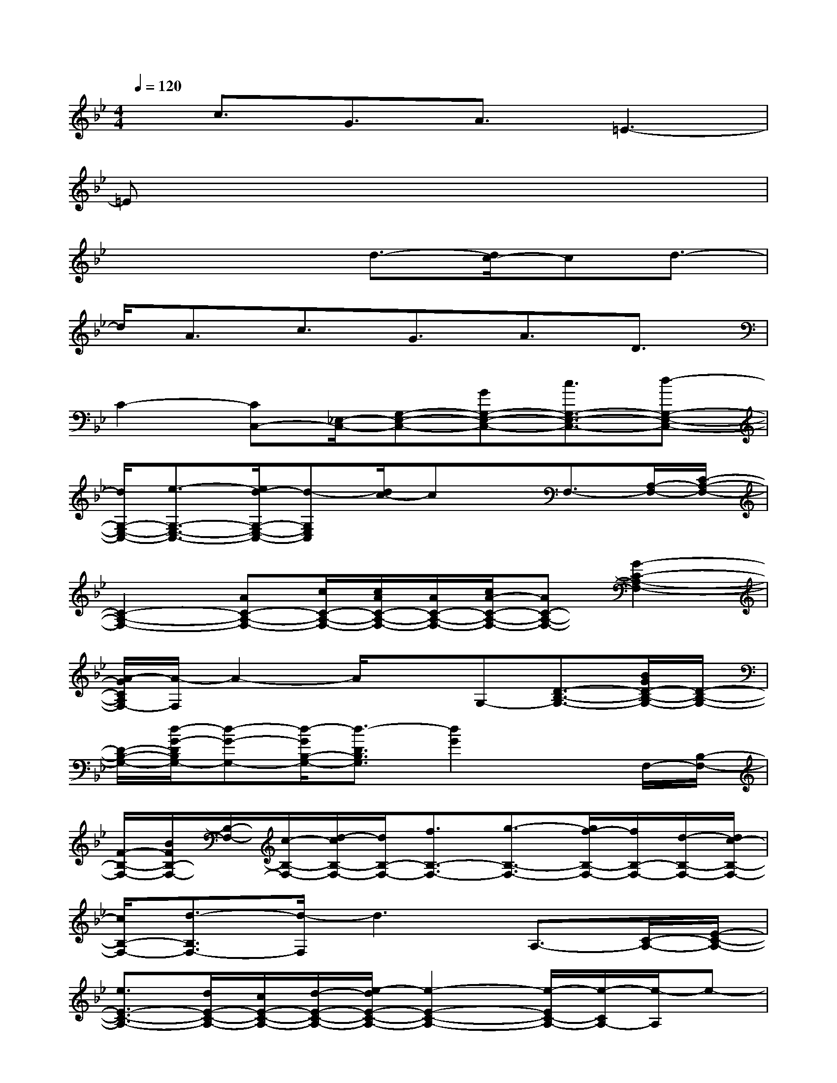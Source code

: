 X:1
T:
M:4/4
L:1/8
Q:1/4=120
K:Bb%2flats
V:1
x/2c3/2G3/2A3/2=E3-|
=Ex6x|
x3x/2d3/2-[d/2c/2-]cd3/2-|
d/2A3/2c3/2G3/2A3/2D3/2|
C2-[CC,-][_E,/2-C,/2-][G,-E,-C,-][GG,-E,-C,-][c3/2G,3/2-E,3/2-C,3/2-][d-G,-E,-C,-]|
[d/2G,/2-E,/2-C,/2-][e3/2-G,3/2-E,3/2-C,3/2-][e/2d/2-G,/2-E,/2-C,/2-][d-G,E,C,][d/2c/2-]cx/2F,3/2-[A,/2-F,/2-][C/2-A,/2-F,/2-]|
[C2-A,2-F,2-][AC-A,-F,-][c/2C/2-A,/2-F,/2-][c/2A/2C/2-A,/2-F,/2-][A/2C/2-A,/2-F,/2-][c/2A/2-C/2-A,/2-F,/2-][AC-A,-F,-][G2-C2-A,2-F,2-]|
[A/2-G/2C/2A,/2F,/2-][A/2-F,/2]A2-A/2xG,-[D3/2-B,3/2-G,3/2-][B/2G/2D/2-B,/2-G,/2-][D/2-B,/2-G,/2-]|
[D/2-B,/2-G,/2-][d/2-G/2-D/2B,/2G,/2-][d-G-G,-][d/2-G/2B,/2-G,/2-][d3/2-D3/2B,3/2G,3/2][d2G2]xF,/2-[B,/2-F,/2-]|
[F/2-B,/2-F,/2-][B/2F/2B,/2-F,/2-][B,/2-F,/2-][c/2-B,/2-F,/2-][d/2-c/2B,/2-F,/2-][d/2B,/2-F,/2-][f3/2B,3/2-F,3/2-][g3/2-B,3/2-F,3/2-][g/2f/2-B,/2-F,/2-][f/2B,/2-F,/2-][d/2-B,/2-F,/2-][d/2c/2-B,/2-F,/2-]|
[c/2B,/2-F,/2-][d3/2-B,3/2F,3/2-][d/2-F,/2]d3A,3/2-[C/2-A,/2-][E/2-C/2-A,/2-]|
[e3/2E3/2-C3/2-A,3/2-][d/2E/2-C/2-A,/2-][c/2E/2-C/2-A,/2-][d/2-E/2-C/2-A,/2-][e/2-d/2E/2-C/2-A,/2-][e2-E2-C2-A,2-][e/2-E/2C/2-A,/2-][e/2-C/2A,/2-][e/2-A,/2]e-|
e2x/2F,/2-[B,/2-F,/2-][D/2-B,/2-F,/2-][F3/2-D3/2-B,3/2-F,3/2-][B/2F/2D/2-B,/2-F,/2-][D-B,-F,-][d-F-D-B,-F,-]|
[d/2-F/2D/2B,/2-F,/2-][d/2-B/2-B,/2F,/2-][d/2-B/2-F,/2][d/2-B/2-][d-BF-][d-F][d/2-D,/2-][d/2_G,/2-D,/2-][A,/2-_G,/2-D,/2-][d2-_G2-A,2-_G,2-D,2-][d/2-_G/2-A,/2-_G,/2-D,/2-]|
[d-_GA,-_G,-D,-][d-A-A,-_G,-D,-][d/2-A/2_G/2-A,/2-_G,/2-D,/2-][d/2_G/2-A,/2-_G,/2-D,/2-][_G/2-A,/2-_G,/2-D,/2-][d2-_G2A,2-_G,2-D,2-][d3/2-A3/2-A,3/2-_G,3/2D,3/2][d/2-A/2-_G/2-A,/2][d/2-A/2-_G/2-]|
[d/2A/2_G/2]x2x/2=g'd'/2-[g'/2-d'/2]g'/2c'/2-[d'/2-c'/2]d'/2c'/2d'/2-